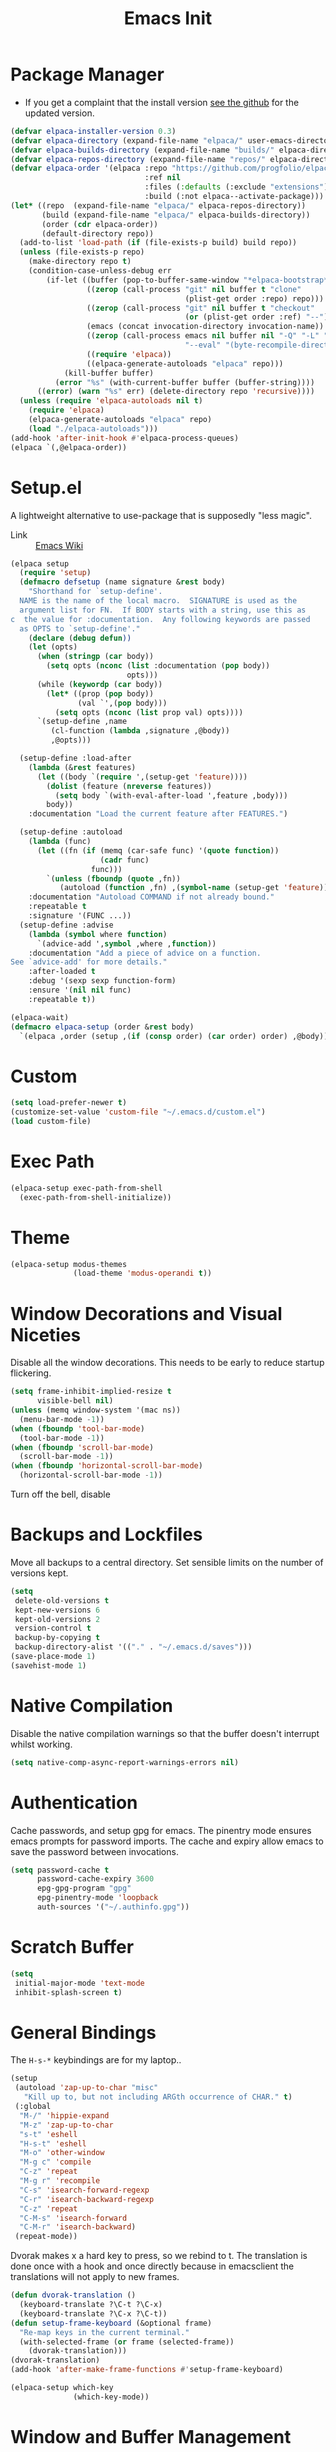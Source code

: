#+TITLE: Emacs Init
#+PROPERTY: header-args :tangle init.el

* Package Manager
- If you get a complaint that the install version [[elisp:(elpaca-browse 'elpaca)][see the github]] for the updated version.
#+begin_src emacs-lisp 
  (defvar elpaca-installer-version 0.3)
  (defvar elpaca-directory (expand-file-name "elpaca/" user-emacs-directory))
  (defvar elpaca-builds-directory (expand-file-name "builds/" elpaca-directory))
  (defvar elpaca-repos-directory (expand-file-name "repos/" elpaca-directory))
  (defvar elpaca-order '(elpaca :repo "https://github.com/progfolio/elpaca.git"
                                :ref nil
                                :files (:defaults (:exclude "extensions"))
                                :build (:not elpaca--activate-package)))
  (let* ((repo  (expand-file-name "elpaca/" elpaca-repos-directory))
         (build (expand-file-name "elpaca/" elpaca-builds-directory))
         (order (cdr elpaca-order))
         (default-directory repo))
    (add-to-list 'load-path (if (file-exists-p build) build repo))
    (unless (file-exists-p repo)
      (make-directory repo t)
      (condition-case-unless-debug err
          (if-let ((buffer (pop-to-buffer-same-window "*elpaca-bootstrap*"))
                   ((zerop (call-process "git" nil buffer t "clone"
                                         (plist-get order :repo) repo)))
                   ((zerop (call-process "git" nil buffer t "checkout"
                                         (or (plist-get order :ref) "--"))))
                   (emacs (concat invocation-directory invocation-name))
                   ((zerop (call-process emacs nil buffer nil "-Q" "-L" "." "--batch"
                                         "--eval" "(byte-recompile-directory \".\" 0 'force)")))
                   ((require 'elpaca))
                   ((elpaca-generate-autoloads "elpaca" repo)))
              (kill-buffer buffer)
            (error "%s" (with-current-buffer buffer (buffer-string))))
        ((error) (warn "%s" err) (delete-directory repo 'recursive))))
    (unless (require 'elpaca-autoloads nil t)
      (require 'elpaca)
      (elpaca-generate-autoloads "elpaca" repo)
      (load "./elpaca-autoloads")))
  (add-hook 'after-init-hook #'elpaca-process-queues)
  (elpaca `(,@elpaca-order))
#+end_src
* Setup.el
A lightweight alternative to use-package that is supposedly "less magic".
- Link :: [[https://www.emacswiki.org/emacs/SetupEl][Emacs Wiki]]
#+begin_src emacs-lisp
  (elpaca setup
    (require 'setup)
    (defmacro defsetup (name signature &rest body)
      "Shorthand for `setup-define'.
    NAME is the name of the local macro.  SIGNATURE is used as the
    argument list for FN.  If BODY starts with a string, use this as
  c  the value for :documentation.  Any following keywords are passed
    as OPTS to `setup-define'."
      (declare (debug defun))
      (let (opts)
        (when (stringp (car body))
          (setq opts (nconc (list :documentation (pop body))
                            opts)))
        (while (keywordp (car body))
          (let* ((prop (pop body))
                 (val `',(pop body)))
            (setq opts (nconc (list prop val) opts))))
        `(setup-define ,name
           (cl-function (lambda ,signature ,@body))
           ,@opts)))

    (setup-define :load-after
      (lambda (&rest features)
        (let ((body `(require ',(setup-get 'feature))))
          (dolist (feature (nreverse features))
            (setq body `(with-eval-after-load ',feature ,body)))
          body))
      :documentation "Load the current feature after FEATURES.")

    (setup-define :autoload
      (lambda (func)
        (let ((fn (if (memq (car-safe func) '(quote function))
                      (cadr func)
                    func)))
          `(unless (fboundp (quote ,fn))
             (autoload (function ,fn) ,(symbol-name (setup-get 'feature)) nil t))))
      :documentation "Autoload COMMAND if not already bound."
      :repeatable t
      :signature '(FUNC ...))
    (setup-define :advise
      (lambda (symbol where function)
        `(advice-add ',symbol ,where ,function))
      :documentation "Add a piece of advice on a function.
  See `advice-add' for more details."
      :after-loaded t
      :debug '(sexp sexp function-form)
      :ensure '(nil nil func)
      :repeatable t))

  (elpaca-wait)
  (defmacro elpaca-setup (order &rest body)
    `(elpaca ,order (setup ,(if (consp order) (car order) order) ,@body)))
#+end_src
* Custom
#+begin_src emacs-lisp
  (setq load-prefer-newer t)
  (customize-set-value 'custom-file "~/.emacs.d/custom.el")
  (load custom-file)
#+end_src
* Exec Path
#+begin_src emacs-lisp
  (elpaca-setup exec-path-from-shell
    (exec-path-from-shell-initialize))
#+end_src
* Theme
#+begin_src emacs-lisp
  (elpaca-setup modus-themes
                (load-theme 'modus-operandi t))
#+end_src
* Window Decorations and Visual Niceties
Disable all the window decorations. This needs to be early to reduce startup flickering.
#+begin_src emacs-lisp
  (setq frame-inhibit-implied-resize t
        visible-bell nil)
  (unless (memq window-system '(mac ns))
    (menu-bar-mode -1))
  (when (fboundp 'tool-bar-mode)
    (tool-bar-mode -1))
  (when (fboundp 'scroll-bar-mode)
    (scroll-bar-mode -1))
  (when (fboundp 'horizontal-scroll-bar-mode)
    (horizontal-scroll-bar-mode -1))
#+end_src

Turn off the bell, disable  
* Backups and Lockfiles
Move all backups to a central directory. Set sensible limits on the number of versions kept.
#+begin_src emacs-lisp
  (setq
   delete-old-versions t
   kept-new-versions 6
   kept-old-versions 2
   version-control t
   backup-by-copying t
   backup-directory-alist '(("." . "~/.emacs.d/saves")))
  (save-place-mode 1)
  (savehist-mode 1)
#+end_src
* Native Compilation
Disable the native compilation warnings so that the buffer doesn't interrupt whilst working.
#+begin_src emacs-lisp
  (setq native-comp-async-report-warnings-errors nil)
#+end_src
* Authentication
Cache passwords, and setup gpg for emacs. The pinentry mode ensures emacs prompts for password imports. The cache and expiry allow emacs to save the password between invocations.
#+begin_src emacs-lisp
  (setq password-cache t
        password-cache-expiry 3600
        epg-gpg-program "gpg"
        epg-pinentry-mode 'loopback
        auth-sources '("~/.authinfo.gpg"))
#+end_src
* Scratch Buffer
#+begin_src emacs-lisp
  (setq
   initial-major-mode 'text-mode
   inhibit-splash-screen t)
#+end_src
* General Bindings
The =H-s-*= keybindings are for my laptop.. 
#+begin_src emacs-lisp
  (setup
   (autoload 'zap-up-to-char "misc"
     "Kill up to, but not including ARGth occurrence of CHAR." t)
   (:global
    "M-/" 'hippie-expand
    "M-z" 'zap-up-to-char
    "s-t" 'eshell
    "H-s-t" 'eshell
    "M-o" 'other-window
    "M-g c" 'compile
    "C-z" 'repeat
    "M-g r" 'recompile
    "C-s" 'isearch-forward-regexp
    "C-r" 'isearch-backward-regexp
    "C-z" 'repeat
    "C-M-s" 'isearch-forward
    "C-M-r" 'isearch-backward)
   (repeat-mode))
#+end_src
Dvorak makes x a hard key to press, so we rebind to t. The translation is done once with a hook and once directly because in emacsclient the translations will not apply to new frames.
#+begin_src emacs-lisp
  (defun dvorak-translation ()
    (keyboard-translate ?\C-t ?\C-x)
    (keyboard-translate ?\C-x ?\C-t))
  (defun setup-frame-keyboard (&optional frame)
    "Re-map keys in the current terminal."
    (with-selected-frame (or frame (selected-frame))
      (dvorak-translation)))
  (dvorak-translation)
  (add-hook 'after-make-frame-functions #'setup-frame-keyboard)
#+end_src
#+begin_src emacs-lisp
  (elpaca-setup which-key
                (which-key-mode))
#+end_src

* Window and Buffer Management
#+begin_src emacs-lisp
  (setup winner
   (:global
    "s-/" 'winner-undo
    "H-s-/" 'winner-undo
    "s-?" 'winner-redo
    "H-s-?" 'winner-redo)
   (winner-mode))
#+end_src
#+begin_src emacs-lisp
  (setup uniquify
         (setq uniquify-buffer-name-style 'forward))
#+end_src
** Popper
#+begin_src emacs-lisp
  (elpaca-setup popper
                (:bind
                 "C-`"   popper-toggle-latest
                 "M-`"   popper-cycle
                 "C-M-`" popper-toggle-type)

                (:option
                 popper-reference-buffers
                 '("\\*Messages\\*"
                   "\\*helpful .*\\*$"
                   "\\*Warnings\\*"
                   "Output\\*$"
                   "\\*Async Shell Command\\*"
                   "^\\*eshell.*\\*\\(<[0-9]+>\\)?$" eshell-mode ;eshell as a popup
                   "^\\*shell.*\\*\\(<[0-9]+>\\)?$"  shell-mode  ;shell as a popup
                   "^\\*term.*\\*\\(<[0-9]+>\\)?$"   term-mode   ;term as a popup
                   help-mode
                   helpful-mode
                   compilation-mode))

                (popper-mode +1)
                (popper-echo-mode +1))
#+end_src

* Jumping
#+begin_src emacs-lisp
  (elpaca-setup beacon
                (beacon-mode 1))


#+end_src
* Editing
** General
=y-or-n-p= is not an editing feature per se, but it's the only place it made sense to change it
#+begin_src emacs-lisp
  (setq sentence-end-double-space nil
        require-final-newline t)
  (global-auto-revert-mode 1)
  (add-hook 'after-init-hook #'global-display-line-numbers-mode)
  (defun disable-line-numbers ()
    (display-line-numbers-mode -1))
  (setq-default indent-tabs-mode nil) ;; Disable tabs
  (electric-pair-mode)
  (electric-indent-mode)
  (global-visual-line-mode)
  (global-hl-line-mode)

  (defun edit-as-root ()
    "Edit the current file as root."
    (interactive)
    (let ((file-name (buffer-file-name)))
      (when (not (file-writable-p file-name))
        (setq file-name (concat "/sudo:root@localhost:" file-name)))
      (find-file file-name)))
  (fset 'yes-or-no-p 'y-or-n-p)
#+end_src 
** Search
#+begin_src emacs-lisp
  (setq isearch-lazy-count t)
#+end_src
** Spelling
#+begin_src emacs-lisp
  (setq ispell-program-name "hunspell"
        dictionary-server "localhost")
#+end_src
#+begin_src emacs-lisp
  (elpaca-setup (jinx :type git :host github :repo "minad/jinx" :files (:defaults "jinx-mod.c" "emacs-module.h"))
    (with-eval-after-load 'embark
      (define-key embark-prose-map (kbd ".") 'jinx-correct))
    (:with-hook emacs-startup-hook
      (:hook global-jinx-mode)))

#+end_src 
** Formatting
#+begin_src emacs-lisp
  (elpaca apheleia
    (apheleia-global-mode 1))
#+end_src
** Rectangle Mark Mode
#+begin_src emacs-lisp
  (setup rectangle-mark
    (transient-define-prefix rectangle-commands ()
    "Transient state for rectangle mark mode."
    [:class transient-columns
     ["Cut/Kill/Delete"
      ("<backspace>" "Delete rectangle" delete-rectangle)
      ("k" "Kill rectangle" kill-rectangle)
      ]
     ["Replace"
      ("c" "Replace with whitespace" clear-rectangle)
      ("s" "Replace rectangle with string" string-rectangle)]
     ["Insert"
      ("<tab>" "Shift text to the right" open-rectangle)
      ("i" "Insert string at the start of rectangle" string-insert-rectangle)
      ("n" "Insert numbers at the start of the rectangle" my/rectangle-number-lines)
      ]
     ["Copy/Yank"
      ("w" "Copy rectangle" copy-rectangle-as-kill)
      ("r" "Copy rectangle to register" copy-rectangle-to-register)
      ("y" "Yank rectangle" yank-rectangle)]
     ["Calc"
      ("M" "Send rectangle as matrix to calc" calc-grab-rectangle)
      ("D" "Sum a rectangle down" calc-grab-sum-down)
      ("A" "Sum a rectangle across" calc-grab-sum-across)]

     ["Cycle"
      ("x" "Cycle point around the rectangle's corners" rectangle-exchange-point-and-mark :transient t)]
     ])
    (:bind "SPC" 'rectangle-commands))
#+end_src
** LanguageTool
This parses the compile output of languagetool for compile 
#+begin_src emacs-lisp
  (add-hook 'compilation-mode-hook (lambda ()
                                     (add-to-list 'compilation-error-regexp-alist-alist '(languagetool "Line \\([0-9]+\\), column \\([0-9]+\\)" nil 1 2))
                                     (add-to-list 'compilation-error-regexp-alist-alist '(languagetool-file "^Working on \\(.*?\\)\\.\\.\\.$" 1))
                                     (add-to-list 'compilation-error-regexp-alist 'languagetool)
                                     (add-to-list 'compilation-error-regexp-alist 'languagetool-file)))
#+end_src
** Tree-Sitter
#+begin_src emacs-lisp
  (setup treesit
    (:option
     treesit-font-lock-level 4))

  (elpaca-setup treesit-auto
                (:option
                 treesit-auto-install 'prompt)
              
                (global-treesit-auto-mode))
#+end_src
** Syntax Checking
#+begin_src emacs-lisp
  (setup flymake
    (:option flymake-no-changes-timeout 3))
#+end_src
** eglot
#+begin_src emacs-lisp
  (elpaca-setup eglot
    (dolist (mode '(python-mode-hook haskell-mode-hook latex-mode-hook))
      (add-hook mode #'eglot-ensure))

    (:option
     eglot-autoshutdown t
     eglot-events-buffer-size 256
     eglot-ignored-server-capabilites '(:documentHighlightProvider)))
#+end_src
** Latex
#+begin_src emacs-lisp
  (elpaca-setup auctex
                (:option TeX-auto-save t
                         TeX-parse-self t
                         TeX-electric-math (cons "\\(" "\\)")
                         LaTeX-electric-left-right-brace t
                         TeX-electric-sub-and-superscript t
                         TeX-command-extra-options "-shell-escape"
                         TeX-master nil
                         TeX-engine 'xetex)
                (defun jake/theorem-environments ()
                  (LaTeX-add-environments '("theorem"  LaTeX-env-label)
                                          '("lemma" LaTeX-env-label)
                                          '("definition" LaTeX-env-label)
                                          '("corollary" LaTeX-env-label))
                  (setf LaTeX-label-alist (cl-list* '("lemma" . "lem:") '("theorem" . "thm:") '("definition" . "def:") '("corollary" . "cor:") LaTeX-label-alist)))
                (:with-feature latex
                  (:hook turn-on-auto-fill LaTeX-math-mode jake/theorem-environments))
                (add-hook 'TeX-after-compilation-finished-functions-hook 'TeX-revert-document-buffer))
#+end_src

#+begin_src emacs-lisp
  (elpaca-setup cdlatex
    (:autoload org-cdlatex-mode)
    (:with-feature org
      (:hook org-cdlatex-mode))

    (defun add-labelled-env (environment shortcut)
            (add-to-list 'cdlatex-env-alist (list environment (format "\\begin{%s}\nAUTOLABEL\n?\n\\end{%s}" environment environment) nil))
            (add-to-list 'cdlatex-command-alist (list shortcut (format "Insert %s env" environment) "" 'cdlatex-environment (list environment) t nil)))
    (defun jake/cdlatex-hook ()

      (cdlatex-mode)
      ;; Fixing #35 on github, cdlatex-takeover-parenthesis doesn't work...
      (unbind-key "(" cdlatex-mode-map)
      (unbind-key "{" cdlatex-mode-map)
      (unbind-key "[" cdlatex-mode-map))
    (:with-feature latex
      (:hook 'jake/cdlatex-hook))
    (:when-loaded
      (dolist (kv '(("theorem" "thm") ("definition" "def") ("corollary" "cor") ("lemma" "lem")))
      (add-labelled-env (car kv) (cadr kv)))))
#+end_src

#+begin_src emacs-lisp
  (setup reftex
    (:hook-into latex-mode))
#+end_src
** Tempo
#+begin_src emacs-lisp
  (setup tempo
   (:option tempo-interactive t)
   (:global
    "M-g M-e" tempo-forward-mark
    "M-g M-a" tempo-backward-mark)
   (defun load-tempo-file ()
     )
   (defun skip-self-insert ()
     (put (intern (concat "tempo-template-" (ad-get-arg 0))) 'no-self-insert t))
   (:advise tempo-define-template :after skip-self-insert)
   (:when-loaded
     (load (concat user-emacs-directory "tempo.el"))))
#+end_src
** Haskell
#+begin_src emacs-lisp
  (elpaca-setup haskell-mode
     (:hook interactive-haskell-mode))
#+end_src
* Git
#+begin_src emacs-lisp
  (elpaca-setup magit
                (:bind "C-x g" magit-status))
#+end_src
* Org Mode
#+begin_src emacs-lisp
  (elpaca-setup org-contrib
                (:option
                 org-latex-pdf-process '("latexmk -f -pdf -shell-escape -%latex -interaction=nonstopmode -output-directory=%o %f")
                 org-latex-compiler "lualatex"
                 org-export-with-smart-quotes t
                 org-latex-listings 'minted
                 org-stuck-projects '("+@project/-DONE" ("NEXT") nil "SCHEDULED:")
                 org-use-speed-commands t
                 org-highlight-latex-and-related '(script entities)
                 org-agenda-files '("~/Sync/bibliography/bibliography.org" "~/Sync/todo.org" "~/Sync/notes.org")
                 org-refile-targets '((nil . (:maxlevel . 2)) ("~/Sync/archive.org" . (:level . 1)))
                 org-directory "~/Sync/"
                 org-todo-keywords '((sequence "TODO(t)" "WAIT(w)" "|" "DONE(d)" "KILL(k)") (sequence "[ ](T)" "[?](W)" "[P](P)" "|" "[X](D)" "[-](K)" ))
                 org-pretty-entities t
                 org-hide-emphasis-markers t
                 org-superstar-headline-bullets-list '(" ")
                 org-attach-id-dir ".attach"
                 org-ellipsis "  "
                 org-agenda-block-separator ""
                 +org-capture-todo-file "~/Sync/todo.org"
                 +org-capture-notes-file "~/Sync/notes.org"
                 org-bibtex-file "~/Sync/bibliography/bibliography.org"
                 org-capture-templates '(("t" "Personal todo" entry
                                          (file+headline +org-capture-todo-file "Inbox")
                                          "* TODO %?\n%i\n" :prepend t)
                                         ("p" "Paper" entry
                                          (file+headline +org-capture-todo-file "Inbox")
                                          "* TODO Read %? :paper:\n" :prepend t)
                                         ("b" "Bibliography entry" entry
                                          (file org-bibtex-file)
                                          (function org-bibtex/capture-bibtex))
                                         ("n" "Personal notes" entry
                                          (file +org-capture-notes-file)
                                          "* %u %?\n%i\n" :prepend t))


                 org-publish-project-alist
                 '(("website"
                    :base-directory "~/src/personal-website/"
                    :publishing-directory "/ssh:server@jakefaulkner.me:/home/server/org/"
                    :publishing-function org-html-publish-to-html)))
                (:global
                 "C-c a" org-agenda
                 "C-c n" org-capture)
                (:with-hook org-capture-after-finalize-hook
                  (:hook org-save-all-org-buffers))
                (:with-hook org-agenda-finalize-hook
                  (:hook org-save-all-org-buffers))
                (:when-loaded
                  (add-to-list 'org-latex-packages-alist '("" minted))
                  (add-to-list 'org-modules 'org-tempo)))

  (setup ox-beamer
    (:load-after org-mode)
    (:when-loaded (org-babel-do-load-languages 'org-babel-load-languages '((haskell . t)))))

  (elpaca-setup org-appear
                (:option
                 org-appear-inside-latex t
                 org-appear-autosubmarkers t)
                (:hook-into org-mode))
#+end_src

* Completions
** Vertico and Orderless
#+begin_src emacs-lisp
  (elpaca-setup vertico
                (vertico-mode)
                (:global "M-R" 'vertico-repeat)
                (:with-map vertico-map
                  (:bind "RET" vertico-directory-enter
                         "DEL" vertico-directory-delete-char
                         "M-DEL" vertico-directory-delete-char))
                (:with-hook minibuffer-setup-hook
                  (:hook vertico-repeat-save))
                (:with-hook rfn-eshadow-update-overlay-hook (:hook vertico-directory-tidy)))
  (elpaca-setup orderless
                (:option
                 completion-cycle-threshold 3
                 completion-styles '(orderless basic)
                 completion-category-defaults nil
                 completion-category-overrides '((file (styles . (partial-completion))))))
#+end_src
** Marginalia
#+begin_src emacs-lisp
  (elpaca-setup marginalia
                (marginalia-mode))
#+end_src
** Embark
#+begin_src emacs-lisp
  (elpaca-setup embark
                (:global "C-." embark-act
                         "C-," embark-dwim
                         "C-h B" embark-bindings)
                (:option prefix-help-command #'embark-prefix-help-command
                         (prepend display-buffer-alist) '("\\`\\*Embark Collect \\(Live\\|Completions\\)\\*"
                                                          nil
                                                          (window-parameters (mode-line-format . none)))
                         eldoc-documentation-strategy #'eldoc-documentation-compose-eagerly)

                (:with-hook eldoc-documentation-functions
                  (:hook embark-eldoc-first-target)))
#+end_src
** Consult
#+begin_src emacs-lisp
  (elpaca-setup consult
                ;; Replace bindings. Lazily loaded due by `use-package'.
                (:global ;; C-c bindings (mode-specific-map)
                 "C-c M-x"  consult-mode-command
                 "C-c h"  consult-history
                 "C-c k"  consult-kmacro
                 "C-c m"  consult-man
                 "C-c i"  consult-info
                 [remap Info-search]  consult-info
                 ;; C-x bindings (ctl-x-map)
                 "C-x M-:" consult-complex-command     ;; orig. repeat-complex-command
                 "C-x b" consult-buffer                ;; orig. switch-to-buffer
                 "C-x 4 b" consult-buffer-other-window ;; orig. switch-to-buffer-other-window
                 "C-x 5 b" consult-buffer-other-frame  ;; orig. switch-to-buffer-other-frame
                 "C-x r b" consult-bookmark            ;; orig. bookmark-jump
                 "C-x p b" consult-project-buffer      ;; orig. project-switch-to-buffer
                 ;; Custom M-# bindings for fast register access
                 "M-#" consult-register-load
                 "M-'" consult-register-store          ;; orig. abbrev-prefix-mark (unrelated)
                 "C-M-#" consult-register
                 ;; Other custom bindings
                 "M-y" consult-yank-pop                ;; orig. yank-pop
                 ;; M-g bindings (goto-map)
                 "M-g e" consult-compile-error
                 "M-g f" consult-flymake               ;; Alternative: consult-flycheck
                 "M-g g" consult-goto-line             ;; orig. goto-line
                 "M-g M-g" consult-goto-line           ;; orig. goto-line
                 "M-g o" consult-outline               ;; Alternative: consult-org-heading
                 "M-g m" consult-mark
                 "M-g k" consult-global-mark
                 "M-g i" consult-imenu
                 "M-g I" consult-imenu-multi
                 ;; M-s bindings (search-map)
                 "M-s d" consult-find
                 "M-s D" consult-locate
                 "M-s g" consult-grep
                 "M-s G" consult-git-grep
                 "M-s r" consult-ripgrep
                 "M-s l" consult-line
                 "M-s L" consult-line-multi
                 "M-s k" consult-keep-lines
                 "M-s u" consult-focus-lines
                 ;; Isearch integration
                 "M-s e" consult-isearch-history)
                (:with-map isearch-mode-map
                  (:bind
                   "M-e" consult-isearch-history         ;; orig. isearch-edit-string
                   "M-s e" consult-isearch-history       ;; orig. isearch-edit-string
                   "M-s l" consult-line                  ;; needed by consult-line to detect isearch
                   "M-s L" consult-line-multi))
                (:with-map minibuffer-local-map
                  (:bind
                   "M-s" consult-history
                   "M-r" consult-history))
                (:with-hook completion-list-mode-hook
                  (:hook consult-preview-at-point-mode))
                (:option
                 register-preview-delay 0.5
                 register-preview-function #'consult-register-format
                 xref-show-xrefs-function #'consult-xref
                 xref-show-definitions-function #'consult-xref
                 consult-narrow-key "<")
                (:advise register-preview :override consult-register-window))
  (elpaca-setup embark-consult
    (:with-feature embark-collect
      (:hook consult-preview-at-point-mode)))
#+end_src
** Corfu
#+begin_src emacs-lisp
  (elpaca-setup corfu

                (global-corfu-mode)

                ;; Add prompt indicator to `completing-read-multiple'.
                ;; We display [CRM<separator>], e.g., [CRM,] if the separator is a comma.
                (defun crm-indicator (args)
                  (cons (format "[CRM%s] %s"
                                (replace-regexp-in-string
                                 "\\`\\[.*?]\\*\\|\\[.*?]\\*\\'" ""
                                 crm-separator)
                                (car args))
                        (cdr args)))
                (advice-add #'completing-read-multiple :filter-args #'crm-indicator)

                ;; Do not allow the cursor in the minibuffer prompt
                (setq minibuffer-prompt-properties
                      '(read-only t cursor-intangible t face minibuffer-prompt))
                (add-hook 'minibuffer-setup-hook #'cursor-intangible-mode)
                (setq-default abbrev-mode t)

                ;; Emacs 28: Hide commands in M-x which do not work in the current mode.
                ;; Vertico commands are hidden in normal buffers.
                ;; (setq read-extended-command-predicate
                ;;       #'command-completion-default-include-p)

                ;; Enable recursive minibuffers
                (setq enable-recursive-minibuffers t))
#+end_src
** Cape
#+begin_src emacs-lisp
  (elpaca-setup cape
              
                (:global "M-p p" completion-at-point
                         "M-p t" complete-tag        ;; etags
                         "M-p d" cape-dabbrev        ;; or dabbrev-completion
                         "M-p h" cape-history
                         "M-p f" cape-file
                         "M-p k" cape-keyword
                         "M-p s" cape-symbol
                         "M-p a" cape-abbrev
                         "M-p i" cape-ispell
                         "M-p l" cape-line
                         "M-p w" cape-dict
                         "M-p \\" cape-tex
                         "M-p _" cape-tex 
                         "M-p ^" cape-tex
                         "M-p &" cape-sgml
                         "M-p r" cape-rfc1345)
                (defun text-completions ()
                  (add-to-list 'completion-at-point-functions #'cape-ispell))
                (:with-hook text-mode-hook
                  (:hook text-completions))
                ;; Add `completion-at-point-functions', used by `completion-at-point'.
                (add-to-list 'completion-at-point-functions #'cape-dabbrev)
                (add-to-list 'completion-at-point-functions #'cape-file))
#+end_src
* Email
#+begin_src emacs-lisp
  (use-package mu4e
 
    :load-path "/usr/share/emacs/site-lisp/mu4e"
    :commands mu4e mu4e-compose-new
    :config
    ;; set mail user agent to mu4e
    (setq mail-user-agent 'mu4e-user-agent)

    ;; set mu4e mail directory
    (setq mu4e-maildir "~/.mail")

    ;; use mu4e for sending mail
    (setq send-mail-function 'smtpmail-send-it
          message-send-mail-function 'smtpmail-send-it)

    ;; SMTP settings for sending mail
    (setq smtpmail-smtp-server "localhost"
          smtpmail-smtp-service 1025) ;; or the port number that DavMail is using

    ;; enable mu4e
    (setq mu4e-get-mail-command "mbsync -a"
          mu4e-update-interval 300 ;; update every 5 minutes
          mu4e-view-show-addresses t
          mu4e-compose-signature-auto-include nil
          mu4e-view-show-images t
          mu4e-headers-include-related nil
          mu4e-use-fancy-chars t
          mu4e-headers-date-format "%Y-%m-%d %H:%M"
          mu4e-headers-fields '((:human-date . 12)
                                (:flags . 4)
                                (:from . 22)
                                (:subject . nil))
          mu4e-headers-visible-columns 100
          mu4e-headers-skip-duplicates t
          mu4e-headers-sort-direction 'descending
          mu4e-headers-auto-update t
          mu4e-compose-dont-reply-to-self t
          mu4e-confirm-quit nil
          mu4e-compose-format-flowed t
          mu4e-compose-dont-reply-to-self t
          mu4e-view-prefer-html t)

    ;; specify the mail sources
    (setq mu4e-maildir-shortcuts
          '(("/inbox" . ?i)
            ("/sent" . ?s)
            ("/drafts" . ?d)
            ("/trash" . ?t)))

    ;; define the Exchange email account
    (setq mu4e-sent-folder "/sent"
          mu4e-drafts-folder "/drafts"
          mu4e-trash-folder "/trash"
          mu4e-refile-folder "/archive"
          mu4e-sent-messages-behavior 'delete
          mu4e-compose-signature-auto-include nil
          mu4e-user-mail-address-list '("jake.faulkner@pg.canterbury.ac.nz")
          user-mail-address "jake.faulkner@pg.canterbury.ac.nz"
          mu4e-sent-messages-behavior 'delete
          mu4e-maildir-shortcuts '(("/inbox" . ?i)
                                   ("/sent" . ?s)
                                   ("/drafts" . ?d)
                                   ("/trash" . ?t)))

    ;; use davmail to retrieve Exchange email
    (setq message-send-mail-function 'message-send-mail-with-sendmail)
    (setq sendmail-program "msmtp"))
#+end_src
* Bibliography 
#+begin_src emacs-lisp
  (elpaca-setup citar
                (:global "C-c b" citar-open)
                (:option
                 citar-bibliography '("~/Sync/bibliography/bibliography.bib"))

                (setq citar-library-paths '("~/Sync/bibliography/pdfs")))

  (elpaca-setup citar-embark
    (:with-feature citar
      (:when-loaded
        (:with-feature embark
          (:when-loaded (citar-embark-mode))))))
#+end_src
* Elfeed
#+begin_src emacs-lisp
  (elpaca-setup elfeed
                (:option
                 elfeed-feeds '(("ttrss+https://jake@jakefaulkner.me/tt-rss" :use-authinfo t))))

  (elpaca-setup elfeed-protocol
                (:load-after elfeed)
                (:option elfeed-protocol-enabled-protocols '(ttrss))
                (:when-loaded
                  (elfeed-protocol-enable)))
#+end_src
* Helpful
#+begin_src emacs-lisp
  (elpaca-setup helpful
                (:global
                 "C-h f" helpful-callable
                 "C-h o" helpful-symbol
                 "C-h v" helpful-variable
                 "C-h k" helpful-key))
#+end_src
* Ox ModernCV
#+begin_src emacs-lisp
  (elpaca-setup (ox-moderncv :repo "https://gitlab.com/lafrenierejm/org-cv.git") 
                (:load-after org))
#+end_src
* Doc View
#+begin_src emacs-lisp
  (setup doc-view
    (:option doc-view-resolution 300)
    (defun my/rectangle-number-lines ()
      (interactive)
      (rectangle-number-lines (region-beginning) (region-end) 1 "%d. "))
    (transient-define-prefix doc-view-transient ()
      "Transient for doc-view mode."

      [:class transient-columns
              ["Zoom"
               ("+" "Enlarge" doc-view-enlarge :transient t)
               ("-" "Shrink" doc-view-shrink :transient t)
               ("w" "Fit window to page" doc-view-fit-window-to-page :transient t)
               ("W" "Fit width to window" doc-view-fit-width-to-window :transient t)]
              ["Navigation"
               ("g" "Go to page" doc-view-goto-page)
               (">" "Last page" doc-view-last-page)
               ("<" "First page" doc-view-first-page)]
              ["Scale"
               ("R" "Scale reset" doc-view-scale-reset)
               ("a" "Scale adjust" doc-view-scale-adjust)]
              ["Miscellaneous"
               ("o" "Open text" doc-view-open-text)
               ("s" "Set slice" doc-view-set-slice)
               ("x" "Kill proc" doc-view-kill-proc)
               ("c" "Clear cache" doc-view-clear-cache)
               ("d" "Dired cache" doc-view-dired-cache)
               ("r" "Reset slice" doc-view-reset-slice)
               ("p" "Presentation" doc-view-presentation)]])

    (:bind "<tab>" 'doc-view-transient)
    (:hook disable-line-numbers))
#+end_src
* Eshell
#+begin_src emacs-lisp
  (setup esh-module
    (:option
     eshell-prefer-lisp-functions t
     eshell-prefer-lisp-variables t)
    (:when-loaded
      (:option
       (prepend eshell-modules-list) 'eshell-tramp)))
#+end_src
